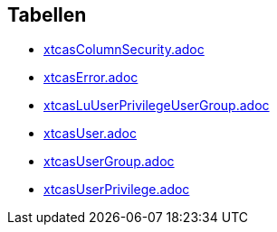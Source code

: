 

== Tabellen 

    
        
* link:xtcasColumnSecurity.adoc[]

    
    
        
* link:xtcasError.adoc[]

    
    
        
* link:xtcasLuUserPrivilegeUserGroup.adoc[]

    
    
        
* link:xtcasUser.adoc[]

    
    
        
* link:xtcasUserGroup.adoc[]

    
    
        
* link:xtcasUserPrivilege.adoc[]

    
